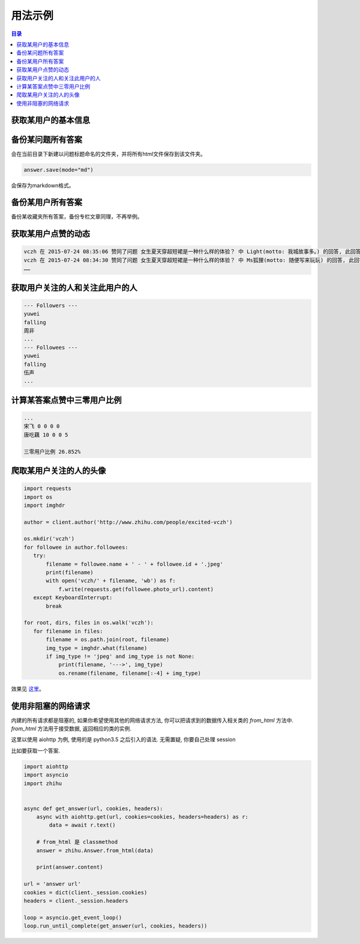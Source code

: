 ========
用法示例
========

..  contents:: 目录
    :local:


获取某用户的基本信息
====================

..  code-block:: python
    :linenos:
   
    from zhihu import ZhihuClient

    Cookies_File = 'cookies.json'

    client = ZhihuClient(Cookies_File)

    url = 'http://www.zhihu.com/people/excited-vczh'
    author = client.author(url)

    print('用户名 %s' % author.name)
    print('用户简介 %s' % author.motto)
    print('用户关注人数 %d' % author.followee_num)
    print('取用户粉丝数 %d' % author.follower_num)
    print('用户得到赞同数 %d' % author.upvote_num)
    print('用户得到感谢数 %d' % author.thank_num)
    print('用户提问数 %d' % author.question_num)
    print('用户答题数 %d' % author.answer_num)

    print('用户专栏文章数 %d，名称分别为：' % author.post_num)
    for column in author.columns:
      print(column.name)
    print('用户收藏夹数 %d，名称分别为：' % author.collection_num)
    for collection in author.collections:
      print(collection.name)

..  code-block:: none
    :linenos:

    用户名 vczh
    用户简介 专业造轮子 https://github.com/vczh-libraries
    用户关注人数 1339
    取用户粉丝数 128100
    用户得到赞同数 320326
    用户得到感谢数 43045
    用户提问数 238
    用户答题数 8392
    用户专栏文章数 25，名称分别为：
    vczh的日常
    深井冰 IT 评论
    编程语言与高级语言虚拟机杂谈（仮）
    蓝色小药丸
    用户收藏夹数 1，名称分别为：
    李老师牛逼的答案

备份某问题所有答案
==================
..  code-block:: python
    :linenos:
   
    question = client.question('http://www.zhihu.com/question/28092572')
    for answer in question.answers:
       answer.save()
       
会在当前目录下新建以问题标题命名的文件夹，并将所有html文件保存到该文件夹。

..  code-block:: python

    answer.save(mode="md")

会保存为markdown格式。

备份某用户所有答案
==================

..  code-block:: python
    :linenos:

    author = client.author('http://www.zhihu.com/people/7sdream')
    for answer in author.answers:
       answer.save(filepath=author.name)

备份某收藏夹所有答案，备份专栏文章同理，不再举例。

获取某用户点赞的动态
====================

..  code-block:: python
    :linenos:

    author = zhihu.author('http://www.zhihu.com/people/excited-vczh')
    for act in author.activities:
       if act.type == zhihu.ActType.UPVOTE_ANSWER:
           print('%s 在 %s 赞同了问题 %s 中 %s(motto: %s) 的回答, '
                 '此回答赞同数 %d' %
                 (author.name, act.time, act.answer.question.title,
                  act.answer.author.name, act.answer.author.motto,
                  act.answer.upvote_num))

..  code-block:: none

    vczh 在 2015-07-24 08:35:06 赞同了问题 女生夏天穿超短裙是一种什么样的体验？ 中 Light(motto: 我城故事多。) 的回答, 此回答赞同数 43
    vczh 在 2015-07-24 08:34:30 赞同了问题 女生夏天穿超短裙是一种什么样的体验？ 中 Ms狐狸(motto: 随便写来玩玩) 的回答, 此回答赞同数 57
    ……

获取用户关注的人和关注此用户的人
================================

..  code-block:: python
    :linenos:

    author = client.author('http://www.zhihu.com/people/7sdream')

    print('--- Followers ---')
    for follower in author.followers:
       print(follower.name)

    print('--- Followees ---')
    for followee in author.followees:
       print(followee.name)

..  code-block:: none

    --- Followers ---
    yuwei
    falling
    周非
    ...
    --- Followees ---
    yuwei
    falling
    伍声
    ...

计算某答案点赞中三零用户比例
============================

..  code-block:: python
    :linenos:
   
    url = 'http://www.zhihu.com/question/30404450/answer/47939822'
    answer = client.answer(url)

    three_zero_user_num = 0

    for upvoter in answer.upvoters:
       print(upvoter.name, upvoter.upvote_num, upvoter.thank_num,
             upvoter.question_num, upvoter.answer_num)
       if upvoter.is_zero_user():
           three_zero_user_num += 1

    print('\n三零用户比例 %.3f%%' % (three_zero_user_num / answer.upvote_num * 100))
   
..  code-block:: none

    ...
    宋飞 0 0 0 0
    唐吃藕 10 0 0 5

    三零用户比例 26.852%

爬取某用户关注的人的头像
========================

..  code-block:: python

    import requests
    import os
    import imghdr

    author = client.author('http://www.zhihu.com/people/excited-vczh')

    os.mkdir('vczh')
    for followee in author.followees:
       try:
           filename = followee.name + ' - ' + followee.id + '.jpeg'
           print(filename)
           with open('vczh/' + filename, 'wb') as f:
               f.write(requests.get(followee.photo_url).content)
       except KeyboardInterrupt:
           break

    for root, dirs, files in os.walk('vczh'):
       for filename in files:
           filename = os.path.join(root, filename)
           img_type = imghdr.what(filename)
           if img_type != 'jpeg' and img_type is not None:
               print(filename, '--->', img_type)
               os.rename(filename, filename[:-4] + img_type)

效果见 `这里
<http://pan.baidu.com/s/1i3nLgpB>`_。


使用非阻塞的网络请求
====================

内建的所有请求都是阻塞的, 如果你希望使用其他的网络请求方法, 你可以把请求到的数据传入相关类的 `from_html` 方法中.
`from_html` 方法用于接受数据, 返回相应的类的实例.

这里以使用 aiohttp 为例, 使用的是 python3.5 之后引入的语法. 无需置疑, 你要自己处理 session

比如要获取一个答案.

..  code-block:: python

    import aiohttp
    import asyncio
    import zhihu


    async def get_answer(url, cookies, headers):
        async with aiohttp.get(url, cookies=cookies, headers=headers) as r:
            data = await r.text()

        # from_html 是 classmethod
        answer = zhihu.Answer.from_html(data)

        print(answer.content)

    url = 'answer url'
    cookies = dict(client._session.cookies)
    headers = client._session.headers

    loop = asyncio.get_event_loop()
    loop.run_until_complete(get_answer(url, cookies, headers))


